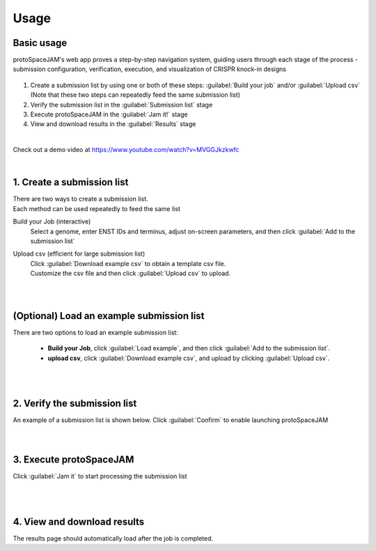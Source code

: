 Usage
=====


Basic usage
-----------

protoSpaceJAM's web app proves a step-by-step navigation system, guiding users through each stage of the process - submission configuration, verification, execution, and visualization of CRISPR knock-in designs  


.. figure:: /_static/images/stepper.png
   :width: 90%
   :align: center
   :alt: Stepper navigation

#. Create a submission list by using one or both of these steps: :guilabel:`Build your job` and/or :guilabel:`Upload csv`  
   (Note that these two steps can repeatedly feed the same submission list)

#. Verify the submission list in the :guilabel:`Submission list` stage

#. Execute protoSpaceJAM in the :guilabel:`Jam it!` stage

#. View and download results in the :guilabel:`Results` stage

|

Check out a demo video at https://www.youtube.com/watch?v=MVGGJkzkwfc

|

1. Create a submission list
---------------------------
| There are two ways to create a submission list.
| Each method can be used repeatedly to feed the same list 

Build your Job (interactive)
    | Select a genome, enter ENST IDs and terminus, adjust on-screen parameters, and then click :guilabel:`Add to the submission list`
    
Upload csv (efficient for large submission list)
    | Click :guilabel:`Download example csv` to obtain a template csv file.
    | Customize the csv file and then click :guilabel:`Upload csv` to upload.
    
|
|
(Optional) Load an example submission list
------------------------------------------

| There are two options to load an example submission list:

    * **Build your Job**, click :guilabel:`Load example`, and then click :guilabel:`Add to the submission list`.
    
    * **upload csv**, click :guilabel:`Download example csv`, and upload by clicking :guilabel:`Upload csv`.

|
|
2. Verify the submission list
-----------------------------
| An example of a submission list is shown below. Click :guilabel:`Confirm` to enable launching protoSpaceJAM

.. figure:: /_static/images/SubmissionList.png
   :width: 100%
   :align: left
   :alt: Submission List 

|
|
3. Execute protoSpaceJAM
------------------------
| Click :guilabel:`Jam it` to start processing the submission list
.. figure:: /_static/images/launch.png
   :width: 40%
   :align: center
   :alt: launch
   
|
|
4. View and download results
----------------------------
| The results page should automatically load after the job is completed.

.. figure:: /_static/images/Results.png
   :width: 100%
   :align: left
   :alt: View/Download results


   
.. autosummary::
   :toctree: generated
